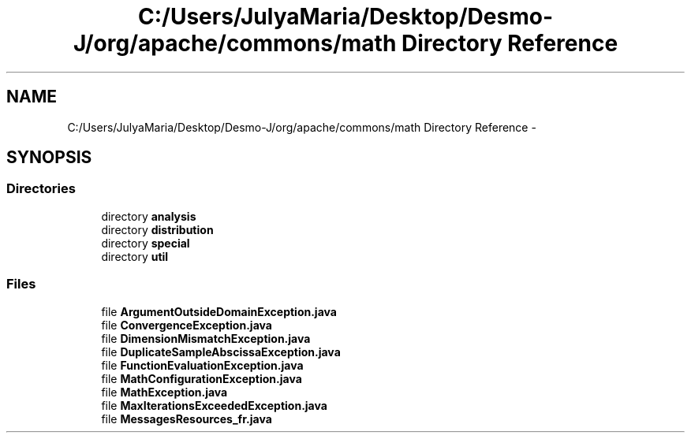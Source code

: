 .TH "C:/Users/JulyaMaria/Desktop/Desmo-J/org/apache/commons/math Directory Reference" 3 "Wed Dec 4 2013" "Version 1.0" "Desmo-J" \" -*- nroff -*-
.ad l
.nh
.SH NAME
C:/Users/JulyaMaria/Desktop/Desmo-J/org/apache/commons/math Directory Reference \- 
.SH SYNOPSIS
.br
.PP
.SS "Directories"

.in +1c
.ti -1c
.RI "directory \fBanalysis\fP"
.br
.ti -1c
.RI "directory \fBdistribution\fP"
.br
.ti -1c
.RI "directory \fBspecial\fP"
.br
.ti -1c
.RI "directory \fButil\fP"
.br
.in -1c
.SS "Files"

.in +1c
.ti -1c
.RI "file \fBArgumentOutsideDomainException\&.java\fP"
.br
.ti -1c
.RI "file \fBConvergenceException\&.java\fP"
.br
.ti -1c
.RI "file \fBDimensionMismatchException\&.java\fP"
.br
.ti -1c
.RI "file \fBDuplicateSampleAbscissaException\&.java\fP"
.br
.ti -1c
.RI "file \fBFunctionEvaluationException\&.java\fP"
.br
.ti -1c
.RI "file \fBMathConfigurationException\&.java\fP"
.br
.ti -1c
.RI "file \fBMathException\&.java\fP"
.br
.ti -1c
.RI "file \fBMaxIterationsExceededException\&.java\fP"
.br
.ti -1c
.RI "file \fBMessagesResources_fr\&.java\fP"
.br
.in -1c
